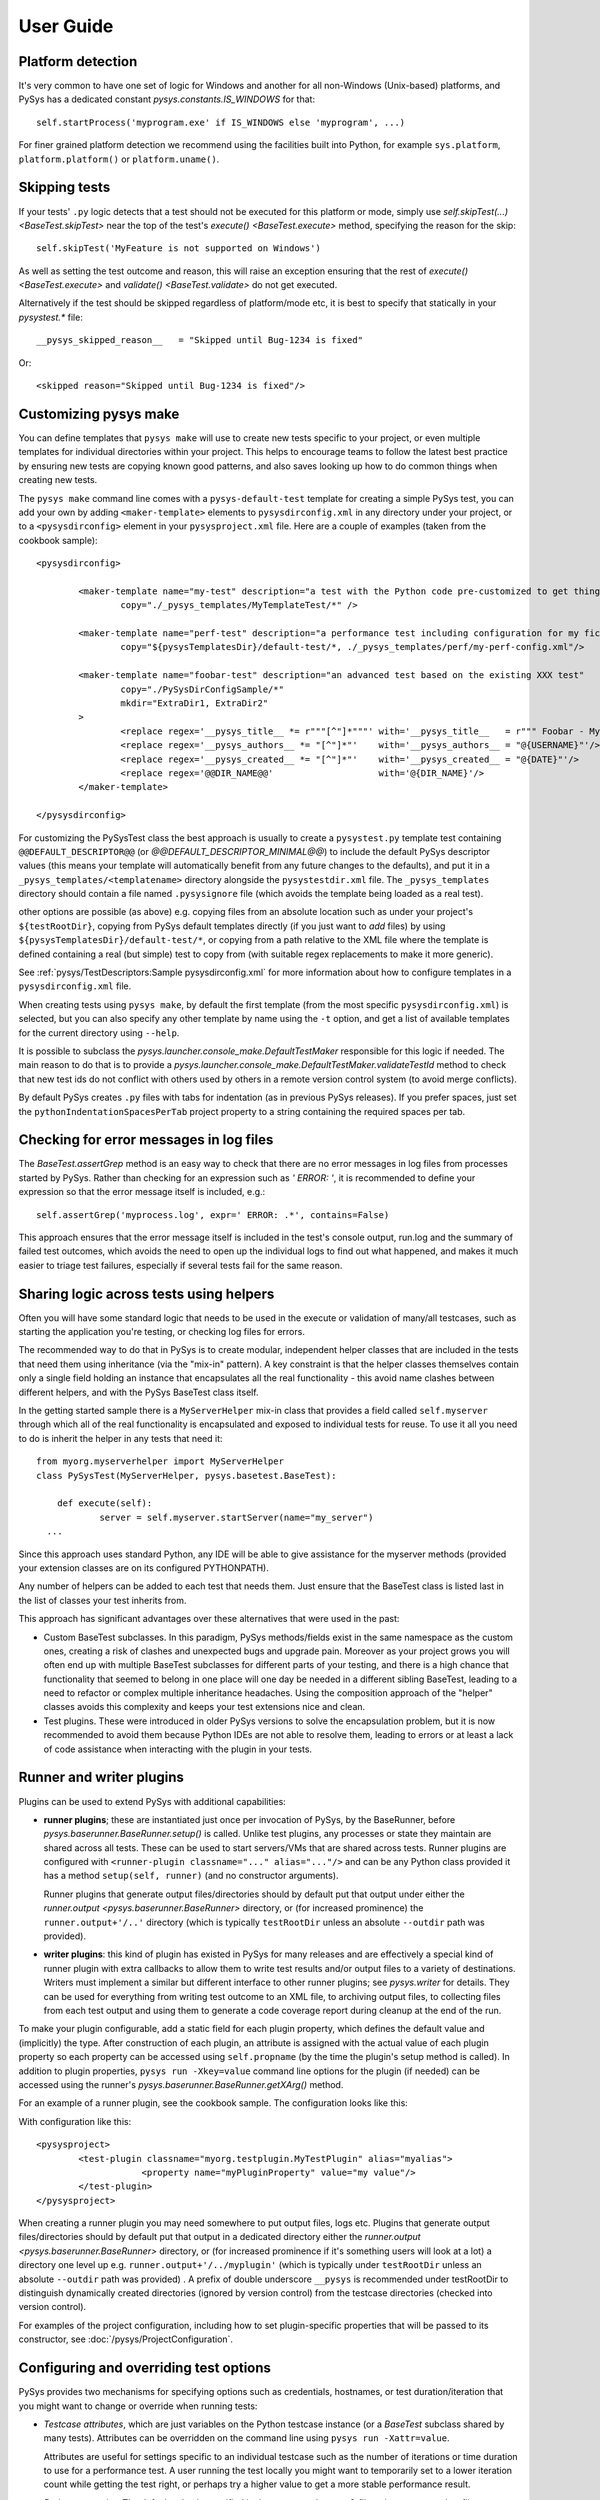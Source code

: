 User Guide
==========

.. py:currentmodule:: pysys.basetest

Platform detection
------------------

It's very common to have one set of logic for Windows and another for 
all non-Windows (Unix-based) platforms, and PySys has a dedicated constant `pysys.constants.IS_WINDOWS` for 
that::

	self.startProcess('myprogram.exe' if IS_WINDOWS else 'myprogram', ...)

For finer grained platform detection we recommend using the facilities built into Python, for example 
``sys.platform``, ``platform.platform()`` or ``platform.uname()``.

Skipping tests
--------------
If your tests' ``.py`` logic detects that a test should not be executed for this 
platform or mode, simply use `self.skipTest(...) <BaseTest.skipTest>` near the top of the test's 
`execute() <BaseTest.execute>` method, specifying the reason for the skip::

	self.skipTest('MyFeature is not supported on Windows') 
	
As well as setting the test outcome and reason, this will raise an exception 
ensuring that the rest of `execute() <BaseTest.execute>` and 
`validate() <BaseTest.validate>` do not get executed. 

Alternatively if the test should be skipped regardless of platform/mode etc, 
it is best to specify that statically in your `pysystest.*` file::

	__pysys_skipped_reason__   = "Skipped until Bug-1234 is fixed" 

Or::

	<skipped reason="Skipped until Bug-1234 is fixed"/>

Customizing pysys make
----------------------
You can define templates that ``pysys make`` will use to create new tests specific to your project, or even multiple 
templates for individual directories within your project. This helps to encourage teams to follow the latest best 
practice by ensuring new tests are copying known good patterns, and also saves looking up how to do common things when 
creating new tests. 

The ``pysys make`` command line comes with a ``pysys-default-test`` template for creating a simple PySys test, you can 
add your own by adding ``<maker-template>`` elements to ``pysysdirconfig.xml`` in any directory under your project, 
or to a ``<pysysdirconfig>`` element in your ``pysysproject.xml`` file. Here are a couple of examples (taken from 
the cookbook sample)::

	<pysysdirconfig>
		
		<maker-template name="my-test" description="a test with the Python code pre-customized to get things started" 
			copy="./_pysys_templates/MyTemplateTest/*" />

		<maker-template name="perf-test" description="a performance test including configuration for my fictional performance tool" 
			copy="${pysysTemplatesDir}/default-test/*, ./_pysys_templates/perf/my-perf-config.xml"/>

		<maker-template name="foobar-test" description="an advanced test based on the existing XXX test" 
			copy="./PySysDirConfigSample/*" 
			mkdir="ExtraDir1, ExtraDir2"
		>
			<replace regex='__pysys_title__ *= r"""[^"]*"""' with='__pysys_title__   = r""" Foobar - My new @{DIR_NAME} test title TODO """'/>
			<replace regex='__pysys_authors__ *= "[^"]*"'    with='__pysys_authors__ = "@{USERNAME}"'/>
			<replace regex='__pysys_created__ *= "[^"]*"'    with='__pysys_created__ = "@{DATE}"'/>
			<replace regex='@@DIR_NAME@@'                    with='@{DIR_NAME}'/>
		</maker-template>

	</pysysdirconfig>

For customizing the PySysTest class the best approach is usually to create a ``pysystest.py`` template test 
containing ``@@DEFAULT_DESCRIPTOR@@`` (or `@@DEFAULT_DESCRIPTOR_MINIMAL@@`) to include the default PySys descriptor 
values (this means your template will automatically benefit from any future changes to the defaults), and put it in a 
``_pysys_templates/<templatename>`` directory alongside the ``pysystestdir.xml`` file. 
The ``_pysys_templates`` directory should contain a file named ``.pysysignore`` file (which avoids the template being 
loaded as a real test). 

other options are possible (as above) e.g. copying files from an absolute location such as under your project's 
``${testRootDir}``, copying from PySys default templates directly (if you just want to *add* files) by 
using ``${pysysTemplatesDir}/default-test/*``, or copying from a path relative to the XML file where the template is 
defined containing a real (but simple) test to copy from (with suitable regex replacements to make it more generic). 

See :ref:`pysys/TestDescriptors:Sample pysysdirconfig.xml` for more information about how to configure templates in 
a ``pysysdirconfig.xml`` file. 

When creating tests using ``pysys make``, by default the first template (from the most specific ``pysysdirconfig.xml``) 
is selected, but you can also specify any other template by name using the ``-t`` option, and get a list of available 
templates for the current directory using ``--help``. 

It is possible to subclass the `pysys.launcher.console_make.DefaultTestMaker` responsible for this logic if needed. 
The main reason to do that is to provide a `pysys.launcher.console_make.DefaultTestMaker.validateTestId` method 
to check that new test ids do not conflict with others used by others in a remote version control system (to avoid 
merge conflicts). 

By default PySys creates ``.py`` files with tabs for indentation (as in previous PySys releases). If you prefer spaces, 
just set the ``pythonIndentationSpacesPerTab`` project property to a string containing the required spaces per tab.

Checking for error messages in log files
-----------------------------------------
The `BaseTest.assertGrep` method is an easy way to check that there are no error 
messages in log files from processes started by PySys. Rather than checking for 
an expression such as `' ERROR: '`, it is recommended to define your expression 
so that the error message itself is included, e.g.::

	self.assertGrep('myprocess.log', expr=' ERROR: .*', contains=False)

This approach ensures that the error message itself is included in the test's 
console output, run.log and the summary of failed test outcomes, which avoids 
the need to open up the individual logs to find out what happened, and makes it 
much easier to triage test failures, especially if several tests fail for the 
same reason. 

Sharing logic across tests using helpers
----------------------------------------
Often you will have some standard logic that needs to be used in the execute or validation 
of many/all testcases, such as starting the application you're testing, or checking log files for errors. 

The recommended way to do that in PySys is to create modular, independent helper classes that are included 
in the tests that need them using inheritance (via the "mix-in" pattern). A key constraint 
is that the helper classes themselves contain only a single field holding an instance that encapsulates all the 
real functionality - this avoid name clashes between different helpers, and with the PySys BaseTest class itself. 

In the getting started sample there is a ``MyServerHelper`` mix-in class that provides a field called ``self.myserver`` through 
which all of the real functionality is encapsulated and exposed to individual tests for reuse. To use it all you need to do 
is inherit the helper in any tests that need it::

    from myorg.myserverhelper import MyServerHelper
    class PySysTest(MyServerHelper, pysys.basetest.BaseTest):

  	def execute(self):
	  	server = self.myserver.startServer(name="my_server")
      ...

Since this approach uses standard Python, any IDE will be able to give assistance for the myserver methods (provided your extension 
classes are on its configured PYTHONPATH). 
  
Any number of helpers can be added to each test that needs them. Just ensure that the BaseTest class is listed last in the list of 
classes your test inherits from. 

This approach has significant advantages over these alternatives that were used in the past:

- Custom BaseTest subclasses. In this paradigm, PySys methods/fields exist in the same namespace as the custom ones, creating a 
  risk of clashes and unexpected bugs and upgrade pain. Moreover as your project grows you will often end up with multiple 
  BaseTest subclasses for different parts of your testing, and there is a high chance that functionality that seemed to belong 
  in one place will one day be needed in a different sibling BaseTest, leading to a need to refactor or complex multiple 
  inheritance headaches. Using the composition approach of the "helper" classes avoids this complexity and keeps your test 
  extensions nice and clean. 
- Test plugins. These were introduced in older PySys versions to solve the encapsulation problem, but it is now recommended to 
  avoid them because Python IDEs are not able to resolve them, leading to errors or at least a lack of code assistance when 
  interacting with the plugin in your tests. 

Runner and writer plugins
-------------------------
Plugins can be used to extend PySys with additional capabilities: 

- **runner plugins**; these are instantiated just once per invocation of PySys, by the BaseRunner, 
  before `pysys.baserunner.BaseRunner.setup()` is called. Unlike test plugins, any processes or state they maintain are 
  shared across all tests. These can be used to start servers/VMs that are shared across tests.
  Runner plugins are configured with ``<runner-plugin classname="..." alias="..."/>`` and can be any Python 
  class provided it has a method ``setup(self, runner)`` (and no constructor arguments). 

  Runner plugins that generate output files/directories should by default put that output under either the 
  `runner.output <pysys.baserunner.BaseRunner>` directory, or (for increased prominence) the ``runner.output+'/..'`` 
  directory (which is typically ``testRootDir`` unless an absolute ``--outdir`` path was provided). 

- **writer plugins**: this kind of plugin has existed in PySys for many releases and are effectively a special kind of 
  runner plugin with extra callbacks to allow them to write test results and/or output files to a variety of 
  destinations. Writers must implement a similar but different interface to other runner plugins; see `pysys.writer` 
  for details. They can be used for everything from writing test outcome to an XML file, to archiving output files, to 
  collecting files from each test output and using them to generate a code coverage report during cleanup at the end 
  of the run. 

To make your plugin configurable, add a static field for each plugin property, which defines the default value 
and (implicitly) the type. After construction of each plugin, an attribute is assigned with the actual value 
of each plugin property so each property can be accessed using ``self.propname`` (by the time the plugin's setup method 
is called). In addition to plugin properties, ``pysys run -Xkey=value`` command line options for the plugin 
(if needed) can be accessed using the runner's `pysys.baserunner.BaseRunner.getXArg()` method. 

For an example of a runner plugin, see the cookbook sample. The configuration looks like this:

With configuration like this::

    <pysysproject>
	    <test-plugin classname="myorg.testplugin.MyTestPlugin" alias="myalias">
			<property name="myPluginProperty" value="my value"/>
	    </test-plugin>
    </pysysproject>

When creating a runner plugin you may need somewhere to put output files, logs etc. Plugins that generate output 
files/directories should by default put that output in a dedicated directory either the 
`runner.output <pysys.baserunner.BaseRunner>` directory, or (for increased prominence if it's something users will 
look at a lot) a directory one level up e.g. ``runner.output+'/../myplugin'`` (which is typically under ``testRootDir`` 
unless an absolute ``--outdir`` path was provided) . 
A prefix of double underscore ``__pysys`` is recommended under testRootDir to distinguish dynamically created 
directories (ignored by version control) from the testcase directories (checked into version control). 

For examples of the project configuration, including how to set plugin-specific properties that will be passed to 
its constructor, see :doc:`/pysys/ProjectConfiguration`. 

Configuring and overriding test options
---------------------------------------
PySys provides two mechanisms for specifying options such as credentials, 
hostnames, or test duration/iteration that you might want to change or 
override when running tests:

- *Testcase attributes*, which are just variables on the Python testcase 
  instance (or a `BaseTest` subclass shared by many tests). 
  Attributes can be overridden on the command line using ``pysys run -Xattr=value``. 
  
  Attributes are useful for settings specific to an individual testcase such as 
  the number of iterations or time duration to use for a performance test. 
  A user running the test locally you might want to temporarily set to a lower 
  iteration count while getting the test right, or perhaps try 
  a higher value to get a more stable performance result. 
  
- *Project properties*. The default value is specified in the ``pysysproject.xml`` 
  file or in a ``.properties`` file referenced from it. 
  
  Properties can be overridden using an environment variable. 
  Project properties are useful for things like credentials and hostnames that 
  are shared across many testcases, and where you might want to set up 
  customizations in your shell so that you don't need to keep specifying them 
  every time you invoke ``pysys run``. 

To use a testcase attribute, set the default value on your test or basetest as a static attribute on the test 
class, for example::

	class PySysTest(BaseTest):

		myIterationCount = 100*1000 # can be overridden with -XmyIterationCount=
		
		def execute(self):
			self.log.info('Using iterations=%d', self.myIterationCount)
			...

Once the default value is defined with a static attribute, you can override the value 
when you run your test using the ``-X`` option::

	pysys run -XmyIterationCount=10

If the attribute was defined with a default value of int, float, bool or list then 
the ``-X`` value will be automatically converted to that type; otherwise, it will 
be a string. 

If instead of setting a default for just one test you wish to set the default 
for many tests from your custom `BaseTest` subclass, then you would do the same thing in the 
definition of that `BaseTest` subclass. If you don't have a custom BaseTest class, you can use 
`self.runner.getXArg() <pysys.baserunner.BaseRunner.getXArg>` from any plugin to get the value or default, with the same 
type conversion described above. 

The other mechanism that PySys supports for configurable test options is 
project properties. 

To use a project property that can be overridden with an environment variable, 
add a ``property`` element to your ``pysysproject.xml`` file::

	<property name="myCredentials" value="${env.MYORG_CREDENTIALS}" default="testuser:testpassword"/>

This property can will take the value of the specified environment variable, 
or else the default if any undefined properties/env vars are included in value. Note that if the value contains 
unresolved variables and there is no valid default, the project will fail to load. 

You may want to set the attribute ``pathMustExist="true"`` when defining properties that refer to a path such as a 
build output directory that should always be present. 

Another way to specify default project property values is to put them into a ``.properties`` file. You can use 
properties to specify which file is loaded, so it would be possible to customize using environment variables::

	<property name="myProjectPropertiesFile" value="${env.MYORG_CUSTOM_PROJECT_PROPERTIES}" default="${testRootDir}/default-config.properties"/>
	<property file="${myProjectPropertiesFile}" pathMustExist="true"/>

To use projects properties in your testcase, just access the attributes on 
`self.project <pysys.config.project.Project>` from either a test instance or a runner::

	def execute(self):
		username, password = self.project.myCredentials.split(':')
		self.log.info('Using username=%s and password=%s', username, password)

Project properties are always be of string type, but `pysys.config.project.Project.getProperty()` can be used to 
convert the value to other types when needed. 

Thread-safety
-------------
As your testsuite grows, the ability to run tests in parallel will be increasingly important, so make sure your 
tests and any shared plugin code do not manipulate shared data structures or files in a way that could cause 
race conditions.

Most Python library functions are safe to use, but you should avoid calling ``locale.getpreferredencoding()`` 
(use `pysys.constants.PREFERRED_ENCODING` instead) and ``shutil.make_archive`` which are not. 

It is also important not to change to the working directory of the PySys process or its environment (``os.environ``) 
while tests are executing. Any setup that might involve changing the environment - including initialization of 
some libraries (e.g. Matplotlib) must be performed before tests start in the ``setup`` of a runner plugin (or runner), 
so that everything is stable ready for tests to be executed. 

To avoid dangerous and hard-to-debug race conditions, PySys has built-in checking for changes to the working directory 
and os.environ and the test run will fail if either is detected. 

Producing code coverage reports
-------------------------------
PySys can be extended to produce code coverage reports for any language, by creating a writer plugin. 

There is an existing writer that produces coverage reports for programs written in Python called 
`pysys.writer.coverage.PythonCoverageWriter`, which uses the ``coverage.py`` library. To use this you need to add the 
``<writer>`` to your project (see the sample :doc:`/pysys/ProjectConfiguration` for an example) and make sure you're starting 
your Python processes with coverage support enabled, by using `BaseTest.startPython`. 

The usual way to enable code coverage (for all supported languages) is to set ``-XcodeCoverage`` when running your 
tests (or to run with ``--ci`` which does this automatically). Individual writers may additionally provide their own 
properties to allow fine-grained control e.g. ``-XpythonCoverage=true/false``. 

Be sure to add the ``disableCoverage`` group to any tests (or test directories) that should not use coverage, 
such as performance tests. 

If you wish to produce coverage reports using any other language, this is easy to achieve by following the same pattern:

- When your tests start the program(s) whose coverage is to be measured, add the required arguments or environment 
  variables to enable coverage using the coverage tool of your choice. The most convenient place to put helper methods 
  for starting your application is in a custom test plugin class. 
  
  When starting your process, you can detect whether to enable code coverage like this::
  
    if self.runner.getBoolProperty('mylanguageCoverage', default=self.runner.getBoolProperty('codeCoverage')) and not self.disableCoverage:
	  ...

  Often you will need to set an environment variable to indicate the filename that coverage should be generated under. 
  Make sure to use a unique filename so that multiple processes started by the same test do not clash. Often you 
  will need to ensure that your application is shutdown cleanly (rather than being automatically killed at the end of 
  the test) so that it has a chance to write the code coverage information. 

- Create a custom writer class which collects coverage files (matching a specific regex pattern) from the output 
  directory. The usual way to do this would be to subclass `pysys.writer.testoutput.CollectTestOutputWriter`. Configure 
  default values for main configuration properties (by defining them as static variables in your class). Then implement 
  `pysys.writer.api.BaseResultsWriter.isEnabled()` to define when coverage reporting will happen, and run the 
  required processes to combine coverage files and generate a report in the destDir in 
  `pysys.writer.api.BaseResultsWriter.cleanup()`, which will execute after all tests have completed. 
  
  Finally, add the new writer class to your ``pysysproject.xml`` file. 
  
- Add the ``disableCoverage`` group to any tests (or test directories) that should not use coverage, 
  such as performance tests. 
   
- If using a continuous integration system or centralized code coverage database, you could optionally upload the 
  coverage data there from the directory PySys collected it into, so there is a permanent record of 
  any changes in coverage over time. The artifact publishing capability of 
  `pysys.writer.testoutput.CollectTestOutputWriter` will help with that. 

Running tests in multiple modes
-------------------------------
One of the powerful features of PySys is the ability to run the same test in multiple modes from a single execution. 
This can be useful for both parameterized tests, where the same Python logic is invoked with multiple different 
parameters to test a range of scenarios, and for running tests against different databases, web browsers etc. 

In PySys, a mode consists of a mode name, and a dictionary of parameters with detailed information about how to 
execute in that mode. The Python test can use ``self.mode.params`` to access the parameter dictionary, and ``self.mode`` 
to get the mode name. 

During test execution, output files are kept separate by having mode executed from a different output directory, 
suffixed by ``~ModeName``. 

When naming modes, TitleCase is recommended, and dot, underscore and equals characters 
may be used. Typically dot is useful for version numbers and underscore ``_`` is 
useful for separating out different dimensions (e.g. compression vs authentication type 
in the example described later in this section). Separating dimensions cleanly in this way will make it 
much easier to include/exclude the test modes you want. PySys will give an error if you use different 
capitalization for the same mode in different places, as this can result in test bugs. 

Using modes for parameterized tests
~~~~~~~~~~~~~~~~~~~~~~~~~~~~~~~~~~~

Parameterized tests provide a convenient way to re-use the same Python logic to check multiple different testing 
scenarios. This avoids the maintenance headache of copy+pasted testcases, and provides faster and more granular test 
outcomes than combining all the different parameters into a single test with a big ``for`` loop. 

To specify modes for a parameterized test, just edit the ``pysystest.*`` file for your test, and 
provide a dictionary of ``ModeName: {ParameterDict}`` like this::

	__pysys_parameterized_test_modes__ = {
			'Usage':        {'cmd': ['--help'], 'expectedExitStatus':'==0'}, 
			'BadPort':      {'cmd': ['--port', '-1'],  'expectedExitStatus':'!=0'}, 
			'MissingPort':  {'cmd': [],  'expectedExitStatus':'!=0'}, 
		}

This produces a test with 3 modes - named ``Usage``, ``BadPort`` and ``MissingPort`` - for the various scenarios 
being checked. As you can see, it is possible to provide both input data, and data for use during validation. 
The test can easily access the parameters using expressions such as ``self.mode.params["cmd"]``. 

It is also possible to provide the exact same configuration using the more advanced ``__pysys_modes__`` field described 
below, however ``__pysys_parameterized_test_modes__`` is easier for this use case, and automatically takes care of 
marking the parameterized modes as "primary" (so they will all run by default even specifying a ``--modes`` argument), 
and combining them with any inherited modes (e.g. for different databases, browsers, etc). 

Using modes for other purposes
~~~~~~~~~~~~~~~~~~~~~~~~~~~~~~

Modes can also be used for making your test run with different databases, web browsers, and other execution 
environments. 

Often for these use cases you will want more control than parameterized tests give, for example 
it is likely you'll want to execute with one database/browser in local test runs (probably the fastest one!) so 
you would not want all of them marked as primary modes. Additionally for these use cases the modes are often defined 
at a directory level for a collection of testcases rather in each individual test. You may also need precise control 
over which of the modes from a parent directory are inherited, since some modes may not be applicable to all tests. 

All of these cases and more can be handled by the ``__pysys_modes__`` configuration, which allows you to return a 
Python expression that returns the list (or dict) of modes for each test and/or ``pysysdirconfig``. Since you will 
often need access to the inherited modes and (other useful methods and data) when defining your mode list, 
a ``helper`` object (`pysys.config.descriptor.TestModesConfigHelper`) is made available to your modes expression by the 
use of a Python lambda expression. 

If you want to add some new modes in addition to the inherited ones, you would add this to your ``pysystest.py`` file:

.. code-block:: python
	
	__pysys_modes__ = lambda helper: helper.inheritedModes+[
			{'mode':'CompressionGZip', 'compressionType':'gzip'},
		]

In large projects you may wish to configure modes in a ``pysysdirconfig.xml`` 
file in a parent directory rather than in ``pysystest.*``, which will by 
default be inherited by all nested testcases (unless an explicit modes 
configuration is provided), and so that there's a single place to edit the modes 
list if you need to change them later. 

By default the first mode in each list is "primary", so the test will only run in that one primary mode by 
default during local test runs (i.e. unless you supply a ``--modes`` or ``--ci`` argument). This is optimal when 
using modes to validate the same behaviour/conditions in different execution environments e.g. 
browsers/databases etc (but not for parameterized tests where you usually want to run all of them). It's best to choose 
either the fastest mode or else the one that is most likely to show up interesting issues as the primary mode. 

Sometimes your modes will have multiple dimensions, such as database, web browser, compression type, authentication 
type etc, and you may want your tests to run in all combinations of each item in each dimension list. 
Rather than writing out every combination manually, you can use the helper function 
`pysys.config.descriptor.TestModesConfigHelper.createModeCombinations` to automatically generate the combinations, 
passing it each dimension (e.g. each compression type) as a separate list. 

Here is an example of multi-dimensional modes (taken from the getting-started sample):

.. code-block:: python
	
	__pysys_modes__ = lambda helper: [
			mode for mode in 
				helper.createModeCombinations( # Takes any number of mode lists as arguments and returns a single combined mode list
				
					helper.inheritedModes,
					
					{
							'CompressionNone': {'compressionType':None, 'isPrimary':True}, 
							'CompressionGZip': {'compressionType':'gzip'},
					}, 
					
					[
						{'auth':None}, # Mode name is optional
						{'auth':'OS'}, # In practice auth=OS modes will always be excluded since MyFunkyOS is a fictional OS
					], 
				
			# This is Python list comprehension syntax for filtering the items in the list
			if (mode['auth'] != 'OS' or helper.import_module('sys').platform == 'MyFunkyOS')
		]

This will create the following modes::

	CompressionNone_Auth=None_Usage       [PRIMARY]
	CompressionNone_Auth=None_BadPort     [PRIMARY]
	CompressionNone_Auth=None_MissingPort [PRIMARY]
	CompressionGZip_Auth=None_Usage
	CompressionGZip_Auth=None_BadPort
	CompressionGZip_Auth=None_MissingPort
	CompressionNone_OS_Usage
	CompressionNone_OS_BadPort
	CompressionNone_OS_MissingPort
	CompressionGZip_OS_Usage
	CompressionGZip_OS_BadPort
	CompressionGZip_OS_MissingPort

When creating multi-dimensional modes you can explicitly specify the name of each mode using ``'mode':..``, but 
if you want to avoid repeating the value of your parameters you can let PySys generate a default mode, which 
it does by taking each parameter concatenated with ``_``; parameters with non-string values (e.g. ``None`` in 
the above example) are additionally qualified with ``paramName=`` to make the meaning clear. 

The above example also shows how a Python list comprehension can be used to filter prevent the Auth=OS modes 
from being added on some operation systems (in this example, on all non-fictional operating systems!). 

You can find the mode that this test is running in using `self.mode <BaseTest>`, which returns an instance of 
`pysys.config.descriptor.TestMode` that subclasses a ``str`` of the mode name, as well as the parameters 
via a ``params`` field. 

You can also use Python list comprehensions to generate sets of modes from a ``range`` like this::

	__pysys_modes__   = lambda helper: helper.createModeCombinations(
			helper.inheritedModes, 
			[ {'mode':'CompressionGZip', 'compressionType':'gzip'}, ],
			[ {'serverThreads': t} for t in range(1, 3) ],
		)

Here's an example showing how a test plugin might use modes configuration to configure the test object 
during test setup::

	class MyTestPlugin(object):
		def setup(self, testObj):
			# This is a convenient pattern for specifying the method or class 
			# constructor to call for each mode, and to get an exception if an 
			# invalid mode is specified
			dbHelperFactory = {
				'MockDatabase': MockDB,
				'MyDatabase2.0': lambda: self.startMyDatabase('2.0')
			}[testObj.mode.params['database']]
			...
			# Call the supplied method to start/configure the database
			testObj.db = dbHelperFactory() 

Executing modes with pysys run
~~~~~~~~~~~~~~~~~~~~~~~~~~~~~~

PySys provides a rich variety of ``pysys run`` arguments to control 
which modes your tests will run with. By default it will run every test in its 
primary modes (for tests with no mode, the primary mode is ``self.mode==None``) - 
which is great for quick checks during development of your application and 
testcases. 

Your main test run (perhaps in a CI job) probably wants to run tests in all 
modes::

  pysys run --mode ALL

(In practice you would use ``--ci`` which does the above and also sets some other useful defaults). 

You can also specify specifies modes to run in, or to run everything except 
specified modes, or even use regular expressions for even more flexibility::

  pysys run --mode MyMode1,MyMode2
  pysys run --mode !MyMode3,!MyMode4
  pysys run --mode MyMode.*


After successfully getting all your tests passing in their primary modes, it could 
be useful to run them in every mode other than the primary::

  pysys run --mode !PRIMARY

For reporting purposes, all testcases must have a unique id. With a multiple 
mode test this is achieved by having the id automatically include a ``~Mode`` 
suffix. If you are reporting performance results from a multi-mode test, make 
sure you include the mode in the ``resultKey`` when you all `BaseTest.reportPerformanceResult`, 
since the ``resultKey`` must be globally unique. 

In addition to the ``--mode`` argument which affects all selected tests, it is 
possible to run a specific test in a specific mode. This can be useful when you 
have a few miscellaneous test failures and just want to re-run the failing 
tests::

  pysys run MyTest_001~MockDatabase MyTest_020~MyDatabase_2.0

Performance tests - recording results
-------------------------------------
PySys is a great tool for running performance tests, whether unit-level microbenchmarks or complex multi-process 
full system benchmarking. 

Often performance tests will produced detailed output files (XML/JSON/PDF/logs etc) that are worth capturing for 
analysis by a human, or for storing as a long term audit of how this build performed. To do this, you can add a 
`pysys.writer.testoutput.CollectTestOutputWriter` to your project configuration. This writer collects files matching a 
specified pattern from the output directory after each test, and puts them in a single directory or archive at the 
end of the test run. 

Whether or not you have some detailed files to stash, it is worth also using `BaseTest.reportPerformanceResult`, the 
powerful built-in capability for storing some summary numbers for each test. In complex tests you probably 
won't want to record every possible statistic - since that can quickly overwhelm once the total number of number of 
tests grows; a better strategy is to select a few representative data points from each test/mode combination. 
By default the numeric results are written to a CSV file (along with the runner's ``runDetails`` dictionary including 
things like OS, CPU count, hostname and git commit of your source changes). There is also a reporter available for 
writing in a simple JSON format, and another that produces a textual summary of the results at the end of the run. 
You can also create your own reporters (e.g. to publish to an in-house database) using the `pysys.perf` API.

The `BaseTest.reportPerformanceResult` documentation gives the details, but one point that's worth stressing is that 
every result should be identified by a short, unique, human-friendly ``resultKey`` which should give an at-a-glance 
definition of what is being recorded such as 
``Message send rate with 3 topics and small 100kB messages using MyMessagingVendor``. 
For maximum benefit, design your keys so that when sorted (imagine a big list of 100+ numbers from all your testcases!) 
you'll see closely related results next to each other. These keys must be unique - so if a test runs in multiple modes 
(e.g. messaging/database vendors) then you must add some kind of string to the result key to indicate which it is 
running in, otherwise PySys will raise an exception and not persist the result. See the samples for some examples of 
using this API. 

Performance tests - design considerations
-----------------------------------------
Often a performance test will run for a bit longer than a simple correctness test, for example it might have a set 
number of iterations or time duration. See the above section "Configuring and overriding test options" for an example 
of how to make it easy to customize the iteration count/duration at runtime e.g. ``pysys run -XmyIterationCount=10``. 
You may find you want to run your test super-quick in the early stages until it executes the steps correctly. When 
tracking down performance problems you might want to try running it for longer than usual to get more reliable results. 

It is common to have a single performance test that should run with different parameters, for example against different 
databases, or perhaps with a variety of incoming message sizes. Avoid copy+pasting tests for this use case (which would 
be a maintenance nightmare). It is also a bad idea to add a giant "for" loop into your test and make it do everything in 
one invocation, since then it's very difficult to surgically re-run problematic parts of your parameter matrix when 
tracking down test bugs or optimizing your application. Instead use the built-in "modes" concept of PySys which is 
perfect for the job. It can even generate a combinatoric product of various different parameter dimensions for you 
with `pysys.config.descriptor.TestModesConfigHelper.createModeCombinations` as described above. 

Performance tests - running them
--------------------------------
When running performance tests from an automated job, it is important to ensure that you do not have multiple 
tests executing at once since this will usually invalidate the results. It is therefore best to run your performance 
tests in a separate ``pysys run`` invocation to your correctness testing, which does benefit from multi-threaded 
execution. You should also disable code coverage in a performance run to avoid artificially slowing your components 
down. So a typical automated performance run would need to modify the usual ``--ci`` default into something like::

	cd performance/
	pysys run --ci --threads=1 -XcodeCoverage=false

When running performance tests locally to investigate a performance bug, it can be incredibly valuable to run 
multiple cycles of each test to generate a more stable baseline, and also to give you a measurable indication of how 
variable your results are. There is no point trying to track down a 10% performance regression from a test whose 
normal variation is +/-50%! It is also worth customizing the ``--outdir`` to assign a human-friendly label each time 
you do a run against a different build of your application. The ``outdir`` is recorded with the performance numbers 
and also allows you to avoid overwriting previous detailed logging output when doing a new run. So a typical local 
execution of a performance test would be::

	pysys run -c5 --outdir=with-foobar-optimization MyTest~MyMode

You may wish to focus on just one mode, or all modes (``--modes=ALL``) or a specific subset of the modes (perhaps 
using a regular expression on the command line to indicate which modes are needed). At the end of the test run PySys 
will print a summary of the results, including a calculation of the sample standard deviation (if ``cycles`` > 1) 
which you can use to check your test is reliable and to decide whether measured increases/decreases are statistically 
significant or just random noise. 

Performance tests - comparing results
-------------------------------------
When using PySys tests to measure your application while you experiment with possible optimizations, consider 
listing the ``.csv`` (or ``.json``) summary files containing your baselines (e.g. baseline before any changes, with 
optimization A, B, C etc...) in the ``PYSYS_PERFORMANCE_BASELINES`` environment variable. The 
`pysys.perf.reporters.PrintSummaryPerformanceReporter` will print a textual comparison from each of the listed 
baselines to the current result. You can also run comparisons from the command line at any time by running 
the ``pysys/perf/perfreportstool.py`` script. 

When reviewing comparisons, note that some numbers are "better" when large (e.g. rate of sending messages/transactions) 
while others are "worse" when large (e.g. latency or response time). The comparison tries to avoid confusion when 
looking at such results side by side, by showing "+" results for all improvements and "-" when things got worse. 
For each comparison, it prints the %improvement (with a + for bigger-is-better increases and - for reductions, and 
vice-versa), and the speedup ratio (newValue/oldValue for bigger-is-better, or oldValue/newValue for smaller is better). 
Typically the % is useful for small changes (< 100%) whereas the speedup ratio is more friendly for large changes 
(e.g. 3.5x faster). Provided multiple samples are available (from a multi-cycle run), it calculates the standard 
deviation (using whichever is the larger of the old and new stdDevs) and expresses the improvement delta as a ratio of 
the standard deviation (aka "sigma") to give a "sigmas" value which indicates statistically how significant the result 
is - above ``+/- 1 sigma`` means there is a 68% chance the change is a real (significant) one, and above 
``+/- 2 sigmas`` shows a 95% probability of significance. 
Results with less than 2 sigmas are not colour-coded since they typically don't indicate a real change; anything with a 
red or green colour is a regression or improvement that is statistically significant and worth paying attention to. 

Test ids and structuring large projects
---------------------------------------
Firstly, try to have everything in a single PySys project if possible. Use subdirectories to structure your tests, 
but don't separate into different PySys projects unless it's for testing a totally different component with different 
testing needs. Keeping everything in the same project gives you the ability to run all your tests 
(unit/correctness/perf) from a single command line which could be useful in the future even if you don't need it right 
now. 

Each test has a unique ``id`` which is used in various places such as when 
reporting passed/failed outcomes. By default the id is just the name of the 
directory containing the ``pysystest.*`` file. 

You can choose a suitable naming convention for your tests. For example, 
you might wish to differentiate with just a numeric suffix such as::

  MyApp_001
  MyApp_002
  MyApp_003

This has the benefit that it's easy to refer to tests when communicating with 
other developers, and that you can run tests on the command line by specifying 
just a number, but you have to look at the test title to discover what it does. 

Alternatively you could choose to use a semantically meaningful name for each 
test::

  MyApp_TimeoutValueWorks
  MyApp_TimeoutInvalidValuesAreRejected
  MyApp_ValidCredentialsAreAccepted
  
These test ids are easier to understand but can't be referred to as concisely. 

Whatever scheme you use for naming test ids, if you have a large set of tests 
you will want to separate them out into different directories, so that 
related tests can be executed and maintained together. You might have 
different directories for different subsystems/parts of your application, 
and/or for different kinds of testing::

  /  (root dir containing pysysproject.xml)
  
  /SubSystem1/unit/
  /SubSystem1/correctness/
  /SubSystem1/long-running/
  /SubSystem1/performance/
  
  /SubSystem2/unit/
  /SubSystem2/correctness/
  /SubSystem2/long-running/
  /SubSystem2/performance/
  etc.

It is important to ensure every test has a unique id. Although it would be 
possible to do this by convention in the individual test directory names, 
this is fragile and could lead to clashes if someone forgets. Therefore for 
large projects it is usually best to add a ``pysysdirconfig.xml`` file to 
provide default configuration for each directory of testcases. 

For example, in SubSystem1/performance you could create a ``pysysdirconfig.xml`` 
file containing::

	<?xml version="1.0" encoding="utf-8"?>
	<pysysdirconfig>
	  <id-prefix>SubSystem1_perf.</id-prefix>

	  <classification>
		<groups inherit="true">
		  <group>subsystem1</group>
		  <group>performance</group>
		  <group>disableCoverage</group>
		</groups>

		<modes inherit="true">
		</modes>

	  </classification>

	  <execution-order hint="-100.0"/>

	  <!-- Uncomment this to mark all tests under this directory as skipped 
		(overrides the state= attribute on individual tests). -->
	  <!-- <skipped reason=""/> -->

	</pysysdirconfig>

This serves several useful purposes:

- It adds a prefix "SubSystem1_perf." to the beginning of the test directory 
  names to ensure there's a unique id for each one with no chance of conflicts 
  across different directories. 

- It adds groups that make it possible to run all your performance tests, or 
  all your tests for a particular part of the application, in a single command. 

- It disables code coverage instrumentation which could adversely affect your 
  performance results. 

- It specifies that the performance tests will be run with a lower priority, 
  so they execute after more urgent (and quicker) tests such as unit tests. 

- It provides the ability to temporarily skip a set of tests if they are 
  broken temporarily pending a bug fix. 

By default both modes and groups are inherited from ``pysysdirconfig.xml`` files 
in parent directories, but inheriting can be disabled in an individual 
descriptor by providing an explicit list of modes, in case you have a few tests that only 
make sense in one mode. Alternatively, you could allow the tests to exist 
in all modes but call ``self.skipTest <BaseTest.skipTest>`` at the start of the test `BaseTest.execute` method 
if the test cannot execute in the current mode. 

See the :ref:`pysys/TestDescriptors:Sample pysysdirconfig.xml` for a full example of a directory configuration file. 

Controlling execution order
---------------------------
In large projects where the test run takes several hours or days, you may wish 
to control the order that PySys executes different groups of tests - or tests 
with different modes, to maximize the chance of finding out quickly if 
something has gone wrong, and perhaps to prioritize running fast unit and 
correctness tests before commencing on longer running performance or soak tests. 

By default, PySys runs tests based on the sorting them by the full path of 
the `pysystest.*` files. If you have tests with multiple modes, PySys will 
run all tests in their primary modes first, then any/all tests which list a 
second mode, followed by 3rd, 4th, etc. 

All of this can be customized using the concept of an execution order hint. 
Every test descriptor is assigned an execution order hint, which is a positive
or negative floating point number which defaults to 0.0, and is used to sort 
the descriptors before execution. Higher execution order hints mean later 
execution. If two tests have the same hint, PySys falls back on using the 
path of the ``pysystest.*`` file to determine a canonical order. 

The hint for each test is generated by adding together hint components from the 
following:

  - A test-specific hint from the ``pysystest.*`` file's ``__pysys_execution_order_hint__ = `` or 
    ``<execution-order hint="..."/>``. If the hint is 
    not specified (the default), the test inherits any hint specified in a 
    ``pysysdirconfig.xml`` file in an ancestor folder, or 0.0 if there aren't 
    any. Note that hints from ``pysysdirconfig.xml`` files are not added 
    together; instead, the most specific wins. 

  - All ``<execution-order>`` elements in the project configuration file which 
    match the mode and/or group of the test. The project configuration 
    is the place to put mode-specific execution order hints, such as putting 
    a particular database or web browser mode earlier/later. See the 
    sample :doc:`/pysys/ProjectConfiguration` file for details. 
  
  - For multi-mode tests, the ``secondaryModesHintDelta`` specified in the project 
    configuration (unless it's set to zero), multiplied by a number indicating 
    which mode this is. If a test had 3 modes Mode1, Mode2 and Mode3 then 
    the primary mode(s) (Mode1) would get no additional hint, Mode2 would get 
    ``secondaryModesHintDelta`` added to its hint and Mode3 would get
    ``2 x secondaryModesHintDelta`` added to its hint. This is the mechanism 
    PySys uses to ensure all tests run first in their primary modes before 
    any tests run in their secondary modes. Usually the default value of 
    ``secondaryModesHintDelta = +100.0`` is useful and avoids the need for too 
    much mode-specific hint configuration (see above). However if you prefer to 
    turn it off to have more manual control - or you prefer each test to run 
    in all modes before moving on to the next test - then simply set 
    ``secondaryModesHintDelta`` to ``0``.

For really advanced cases, you can programmatically set the 
``executionOrderHint`` on each descriptor by providing a custom 
`pysys.config.descriptor.DescriptorLoader` or in the constructor of a 
custom `pysys.baserunner.BaseRunner` class or plugin. 
